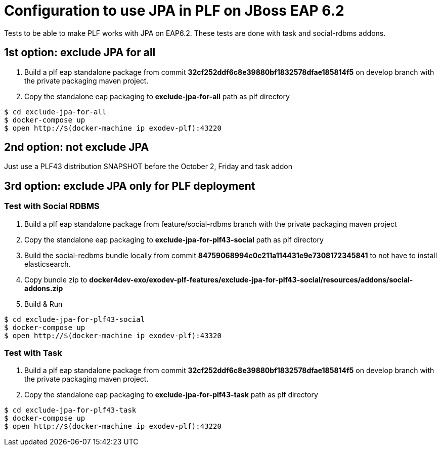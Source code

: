 = Configuration to use JPA in PLF on JBoss EAP 6.2

Tests to be able to make PLF works with JPA on EAP6.2.
These tests are done with task and social-rdbms addons.

== 1st option: exclude JPA for all

. Build a plf eap standalone package from commit *32cf252ddf6c8e39880bf1832578dfae185814f5* on develop branch with the private packaging maven project.
. Copy the standalone eap packaging to *exclude-jpa-for-all* path as plf directory

[source, bash]
----
$ cd exclude-jpa-for-all
$ docker-compose up
$ open http://$(docker-machine ip exodev-plf):43220
----

== 2nd option: not exclude JPA

Just use a PLF43 distribution SNAPSHOT before the October 2, Friday and task addon

== 3rd option: exclude JPA only for PLF deployment

=== Test with Social RDBMS

. Build a plf eap standalone package from feature/social-rdbms branch with the private packaging maven project
. Copy the standalone eap packaging to *exclude-jpa-for-plf43-social* path as plf directory
. Build the social-redbms bundle locally from commit *84759068994c0c211a114431e9e7308172345841* to not have to install elasticsearch.
. Copy bundle zip to *docker4dev-exo/exodev-plf-features/exclude-jpa-for-plf43-social/resources/addons/social-addons.zip*
. Build & Run

[source, bash]
----
$ cd exclude-jpa-for-plf43-social
$ docker-compose up
$ open http://$(docker-machine ip exodev-plf):43320
----

=== Test with Task

. Build a plf eap standalone package from commit *32cf252ddf6c8e39880bf1832578dfae185814f5* on develop branch with the private packaging maven project.
. Copy the standalone eap packaging to *exclude-jpa-for-plf43-task* path as plf directory

[source, bash]
----
$ cd exclude-jpa-for-plf43-task
$ docker-compose up
$ open http://$(docker-machine ip exodev-plf):43220
----
